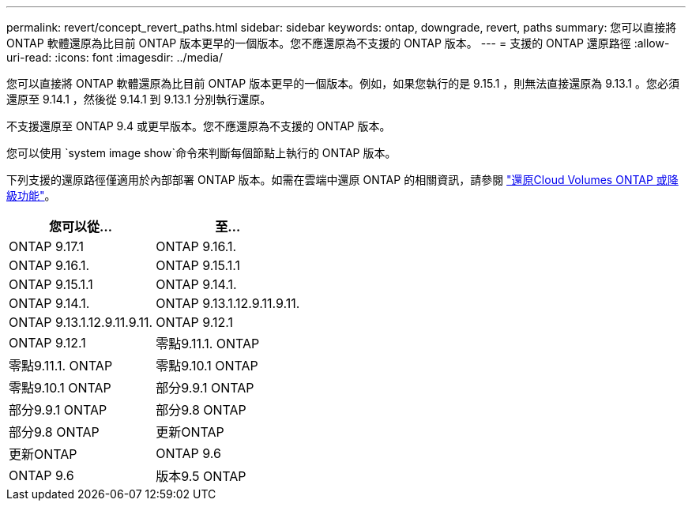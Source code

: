 ---
permalink: revert/concept_revert_paths.html 
sidebar: sidebar 
keywords: ontap, downgrade, revert, paths 
summary: 您可以直接將 ONTAP 軟體還原為比目前 ONTAP 版本更早的一個版本。您不應還原為不支援的 ONTAP 版本。 
---
= 支援的 ONTAP 還原路徑
:allow-uri-read: 
:icons: font
:imagesdir: ../media/


[role="lead"]
您可以直接將 ONTAP 軟體還原為比目前 ONTAP 版本更早的一個版本。例如，如果您執行的是 9.15.1 ，則無法直接還原為 9.13.1 。您必須還原至 9.14.1 ，然後從 9.14.1 到 9.13.1 分別執行還原。

不支援還原至 ONTAP 9.4 或更早版本。您不應還原為不支援的 ONTAP 版本。

您可以使用 `system image show`命令來判斷每個節點上執行的 ONTAP 版本。

下列支援的還原路徑僅適用於內部部署 ONTAP 版本。如需在雲端中還原 ONTAP 的相關資訊，請參閱 https://docs.netapp.com/us-en/cloud-manager-cloud-volumes-ontap/task-updating-ontap-cloud.html#reverting-or-downgrading["還原Cloud Volumes ONTAP 或降級功能"^]。

[cols="2*"]
|===
| 您可以從... | 至... 


 a| 
ONTAP 9.17.1
| ONTAP 9.16.1. 


 a| 
ONTAP 9.16.1.
| ONTAP 9.15.1.1 


 a| 
ONTAP 9.15.1.1
| ONTAP 9.14.1. 


 a| 
ONTAP 9.14.1.
| ONTAP 9.13.1.12.9.11.9.11. 


 a| 
ONTAP 9.13.1.12.9.11.9.11.
| ONTAP 9.12.1 


 a| 
ONTAP 9.12.1
| 零點9.11.1. ONTAP 


 a| 
零點9.11.1. ONTAP
| 零點9.10.1 ONTAP 


 a| 
零點9.10.1 ONTAP
| 部分9.9.1 ONTAP 


 a| 
部分9.9.1 ONTAP
| 部分9.8 ONTAP 


 a| 
部分9.8 ONTAP
| 更新ONTAP 


 a| 
更新ONTAP
| ONTAP 9.6 


 a| 
ONTAP 9.6
| 版本9.5 ONTAP 
|===